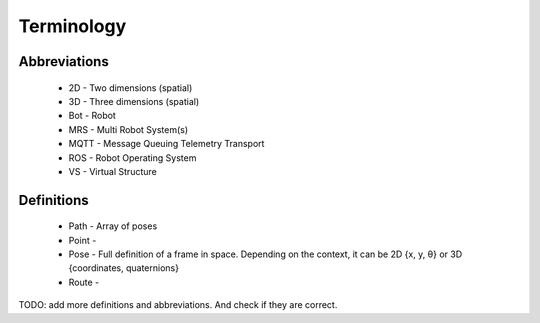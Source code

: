 Terminology
-----------
Abbreviations
^^^^^^^^^^^^^
    * 2D - Two dimensions (spatial)
    * 3D - Three dimensions (spatial)
    * Bot - Robot
    * MRS - Multi Robot System(s)
    * MQTT - Message Queuing Telemetry Transport
    * ROS - Robot Operating System
    * VS - Virtual Structure

Definitions
^^^^^^^^^^^
    * Path - Array of poses
    * Point -
    * Pose - Full definition of a frame in space. Depending on the context, it can be 2D {x, y, θ} or 3D {coordinates, quaternions}
    * Route -

TODO: add more definitions and abbreviations. And check if they are correct.



